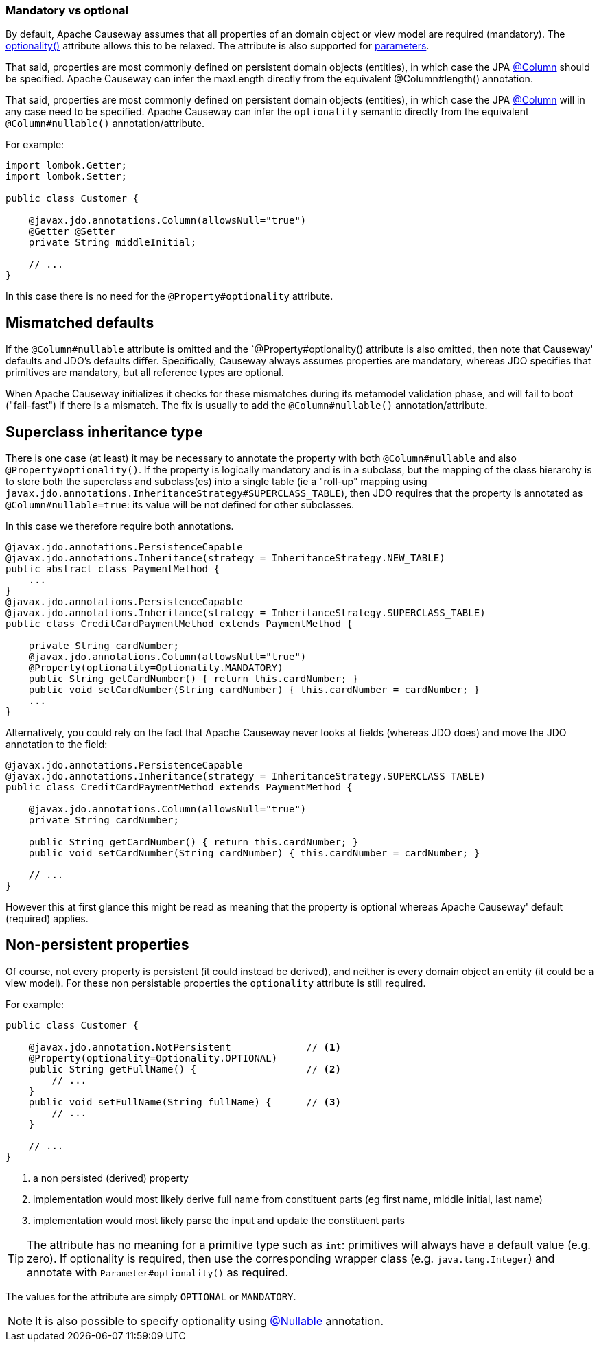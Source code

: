 === Mandatory vs optional

:Notice: Licensed to the Apache Software Foundation (ASF) under one or more contributor license agreements. See the NOTICE file distributed with this work for additional information regarding copyright ownership. The ASF licenses this file to you under the Apache License, Version 2.0 (the "License"); you may not use this file except in compliance with the License. You may obtain a copy of the License at. http://www.apache.org/licenses/LICENSE-2.0 . Unless required by applicable law or agreed to in writing, software distributed under the License is distributed on an "AS IS" BASIS, WITHOUT WARRANTIES OR  CONDITIONS OF ANY KIND, either express or implied. See the License for the specific language governing permissions and limitations under the License.
:page-partial:


By default, Apache Causeway assumes that all properties of an domain object or view model are required (mandatory).
The xref:applib:index/annotation/Property.adoc#optionality[optionality()] attribute allows this to be relaxed.
The attribute is also supported for xref:refguide:applib:index/annotation/Parameter.adoc#optionality[parameters].

That said, properties are most commonly defined on persistent domain objects (entities), in which case the JPA xref:refguide:applib-ant:Column.adoc[@Column] should be specified.
Apache Causeway can infer the maxLength directly from the equivalent @Column#length() annotation.

That said, properties are most commonly defined on persistent domain objects (entities), in which case the JPA xref:refguide:applib-ant:Column.adoc[@Column] will in any case need to be specified.
Apache Causeway can infer the `optionality` semantic directly from the equivalent `@Column#nullable()` annotation/attribute.

For example:

[source,java]
----
import lombok.Getter;
import lombok.Setter;

public class Customer {

    @javax.jdo.annotations.Column(allowsNull="true")
    @Getter @Setter
    private String middleInitial;

    // ...
}
----

In this case there is no need for the `@Property#optionality` attribute.

== Mismatched defaults

If the `@Column#nullable` attribute is omitted and the `@Property#optionality() attribute is also omitted, then note that Causeway' defaults and JDO's defaults differ.
Specifically, Causeway always assumes properties are mandatory, whereas JDO specifies that primitives are mandatory, but all reference types are optional.

When Apache Causeway initializes it checks for these mismatches during its metamodel validation phase, and will fail to boot ("fail-fast") if there is a mismatch.
The fix is usually to add the `@Column#nullable()` annotation/attribute.

== Superclass inheritance type

There is one case (at least) it may be necessary to annotate the property with both `@Column#nullable` and also `@Property#optionality()`.
If the property is logically mandatory and is in a subclass, but the mapping of the class hierarchy is to store both the superclass and subclass(es) into a single table (ie a "roll-up" mapping using `javax.jdo.annotations.InheritanceStrategy#SUPERCLASS_TABLE`), then JDO requires that the property is annotated as `@Column#nullable=true`: its value will be not defined for other subclasses.

In this case we therefore require both annotations.

[source,java]
----
@javax.jdo.annotations.PersistenceCapable
@javax.jdo.annotations.Inheritance(strategy = InheritanceStrategy.NEW_TABLE)
public abstract class PaymentMethod {
    ...
}
@javax.jdo.annotations.PersistenceCapable
@javax.jdo.annotations.Inheritance(strategy = InheritanceStrategy.SUPERCLASS_TABLE)
public class CreditCardPaymentMethod extends PaymentMethod {

    private String cardNumber;
    @javax.jdo.annotations.Column(allowsNull="true")
    @Property(optionality=Optionality.MANDATORY)
    public String getCardNumber() { return this.cardNumber; }
    public void setCardNumber(String cardNumber) { this.cardNumber = cardNumber; }
    ...
}
----

Alternatively, you could rely on the fact that Apache Causeway never looks at fields (whereas JDO does) and move the JDO annotation to the field:

[source,java]
----
@javax.jdo.annotations.PersistenceCapable
@javax.jdo.annotations.Inheritance(strategy = InheritanceStrategy.SUPERCLASS_TABLE)
public class CreditCardPaymentMethod extends PaymentMethod {

    @javax.jdo.annotations.Column(allowsNull="true")
    private String cardNumber;

    public String getCardNumber() { return this.cardNumber; }
    public void setCardNumber(String cardNumber) { this.cardNumber = cardNumber; }

    // ...
}
----

However this at first glance this might be read as meaning that the property is optional whereas Apache Causeway' default (required) applies.

== Non-persistent properties

Of course, not every property is persistent (it could instead be derived), and neither is every domain object an entity (it could be a view model).
For these non persistable properties the `optionality` attribute is still required.

For example:

[source,java]
----
public class Customer {

    @javax.jdo.annotation.NotPersistent             // <.>
    @Property(optionality=Optionality.OPTIONAL)
    public String getFullName() {                   // <.>
        // ...
    }
    public void setFullName(String fullName) {      // <.>
        // ...
    }

    // ...
}
----
<.> a non persisted (derived) property
<.> implementation would most likely derive full name from constituent parts (eg first name, middle initial, last name)
<.> implementation would most likely parse the input and update the constituent parts

[TIP]
====
The attribute has no meaning for a primitive type such as `int`: primitives will always have a default value (e.g. zero).
If optionality is required, then use the corresponding wrapper class (e.g. `java.lang.Integer`) and annotate with `Parameter#optionality()` as required.
====

The values for the attribute are simply `OPTIONAL` or `MANDATORY`.


[NOTE]
====
It is also possible to specify optionality using xref:refguide:applib-ant:Nullable.adoc[@Nullable] annotation.
====

